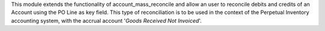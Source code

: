 This module extends the functionality of account_mass_reconcile and
allow an user to reconcile debits and credits of an Account
using the PO Line as key field. This type of
reconciliation is to be used in the context of the Perpetual Inventory
accounting system, with the accrual account '*Goods Received Not Invoiced*'.
